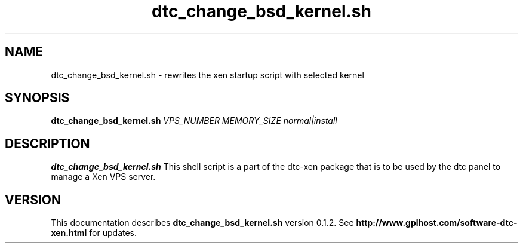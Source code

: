 .TH dtc_change_bsd_kernel.sh 8
.SH NAME
dtc_change_bsd_kernel.sh \- rewrites the xen startup script with selected kernel
.SH SYNOPSIS
.B dtc_change_bsd_kernel.sh
.I VPS_NUMBER
.I MEMORY_SIZE
.I normal|install

.SH DESCRIPTION
.B dtc_change_bsd_kernel.sh
This shell script is a part of the dtc-xen
package that is to be used by the dtc panel
to manage a Xen VPS server.

.SH "VERSION"
This documentation describes
.B dtc_change_bsd_kernel.sh
version 0.1.2.
See
.B http://www.gplhost.com/software-dtc-xen.html
for updates.

